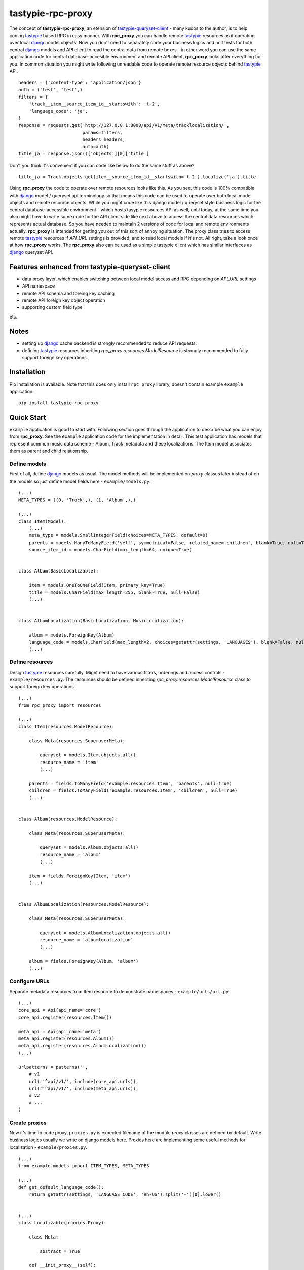 ==================
tastypie-rpc-proxy
==================

.. image:: https://travis-ci.org/nk113/tastypie-rpc-proxy.png?branch=master
    :alt: Build Status
    :target: http://travis-ci.org/nk113/tastypie-rpc-proxy

The concept of **tastypie-rpc-proxy**, an etension of `tastypie-queryset-client`_ - many kudos to the author, is to help coding `tastypie`_ based RPC in easy manner. With **rpc_proxy** you can handle remote `tastypie`_ resources as if operating over local `django`_ model objects. Now you don't need to separately code your business logics and unit tests for both central `django`_ models and API client to read the central data from remote boxes - in other word you can use the same application code for central database-accesible environment and remote API client, **rpc_proxy** looks after everything for you. In common situation you might write following unreadable code to operate remote resource objects behind `tastypie`_ API.

::

    headers = {'content-type': 'application/json'}
    auth = ('test', 'test',)
    filters = {
        'track__item__source_item_id__startswith': 't-2',
        'language_code': 'ja',
    }
    response = requests.get('http://127.0.0.1:8000/api/v1/meta/tracklocalization/',
                            params=filters,
                            headers=headers,
                            auth=auth)
    title_ja = response.json()['objects'][0]['title']

Don't you think it's convenient if you can code like below to do the same stuff as above?

::

    title_ja = Track.objects.get(item__source_item_id__startswith='t-2').localize('ja').title

Using **rpc_proxy** the code to operate over remote resources looks like this. As you see, this code is 100% compatible with `django`_ model / queryset api terminology so that means this code can be used to operate over both local model objects and remote resource objects. While you might code like this django model / queryset style business logic for the central database-accessible environment - which hosts tasypie resources API as well, until today, at the same time you also might have to write some code for the API client side like next above to access the central data resources which represents actual database. So you have needed to maintain 2 versions of code for local and remote environments actually. **rpc_proxy** is intended for getting you out of this sort of annoying situation. The proxy class tries to access remote `tastypie`_ resources if *API_URL* settings is provided, and to read local models if it's not. All right, take a look once at how **rpc_proxy** works. The **rpc_proxy** also can be used as a simple tastypie client which has similar interfaces as `django`_ queryset API.

Features enhanced from tastypie-queryset-client
===============================================

* data proxy layer, which enables switching between local model access and RPC depending on *API_URL* settings
* API namespace
* remote API schema and foreing key caching
* remote API foreign key object operation
* supporting custom field type

etc.

Notes
=====

* setting up `django`_ cache backend is strongly recommended to reduce API requests.
* defining `tastypie`_ resources inheriting *rpc_proxy.resources.ModelResource* is strongly recommended to fully support foreign key operations. 

Installation
============

Pip installation is available. Note that this does only install ``rpc_proxy`` library, doesn't contain example ``example`` application.

::

    pip install tastypie-rpc-proxy

Quick Start
===========

``example`` application is good to start with. Following section goes through the application to describe what you can enjoy from **rpc_proxy**. See the ``example`` application code for the implementation in detail. This test application has models that represent common music data scheme - Album, Track metadata and these localizations. The Item model associates them as parent and child relationship.

Define models
-------------

First of all, define `django`_ models as usual. The model methods will be implemented on *proxy* classes later instead of on the models so just define model fields here - ``example/models.py``.

::

    (...)
    META_TYPES = ((0, 'Track',), (1, 'Album',),)

    (...)
    class Item(Model):
        (...)
        meta_type = models.SmallIntegerField(choices=META_TYPES, default=0)
        parents = models.ManyToManyField('self', symmetrical=False, related_name='children', blank=True, null=True)
        source_item_id = models.CharField(max_length=64, unique=True)


    class Album(BasicLocalizable):

        item = models.OneToOneField(Item, primary_key=True)
        title = models.CharField(max_length=255, blank=True, null=False)
        (...)


    class AlbumLocalization(BasicLocalization, MusicLocalization):

        album = models.ForeignKey(Album)
        language_code = models.CharField(max_length=2, choices=getattr(settings, 'LANGUAGES'), blank=False, null=False)
        (...)

Define resources
----------------

Design `tastypie`_ resources carefully. Might need to have various filters, orderings and access controls - ``example/resources.py``. The resources should be defined inheriting *rpc_proxy.resources.ModelResource* class to support foreign key operations.

::

    (...)
    from rpc_proxy import resources

    (...)
    class Item(resources.ModelResource):

        class Meta(resources.SuperuserMeta):

            queryset = models.Item.objects.all()
            resource_name = 'item'
            (...)

        parents = fields.ToManyField('example.resources.Item', 'parents', null=True)
        children = fields.ToManyField('example.resources.Item', 'children', null=True)
        (...)


    class Album(resources.ModelResource):

        class Meta(resources.SuperuserMeta):

            queryset = models.Album.objects.all()
            resource_name = 'album'
            (...)

        item = fields.ForeignKey(Item, 'item')
        (...)


    class AlbumLocalization(resources.ModelResource):

        class Meta(resources.SuperuserMeta):

            queryset = models.AlbumLocalization.objects.all()
            resource_name = 'albumlocalization'
            (...)

        album = fields.ForeignKey(Album, 'album')
        (...)

Configure URLs
--------------

Separate metadata resources from Item resource to demonstrate namespaces - ``example/urls/url.py``

::

    (...)
    core_api = Api(api_name='core')
    core_api.register(resources.Item())

    meta_api = Api(api_name='meta')
    meta_api.register(resources.Album())
    meta_api.register(resources.AlbumLocalization())
    (...)

    urlpatterns = patterns('',
        # v1
        url(r'^api/v1/', include(core_api.urls)),
        url(r'^api/v1/', include(meta_api.urls)),
        # v2
        # ...
    )

Create proxies
--------------

Now it's time to code proxy, ``proxies.py`` is expected filename of the module *proxy* classes are defined by default. Write business logics usually we write on django models here. Proxies here are implementing some useful methods for localization - ``example/proxies.py``.

::

    (...)
    from example.models import ITEM_TYPES, META_TYPES

    (...)
    def get_default_language_code():
        return getattr(settings, 'LANGUAGE_CODE', 'en-US').split('-')[0].lower()


    (...)
    class Localizable(proxies.Proxy):

        class Meta:

            abstract = True

        def __init_proxy__(self):
            super(Localizable, self).__init_proxy__()

            setattr(self, 'localization', getattr(import_module(self.__module__),
                                                  '%sLocalization' % self.__class__.__name__))

        @property
        def localizations(self):
            return self.localization.objects.filter(**{
                self.__class__.__name__.lower(): self,
            })

        def localize(self, language_code=None):
            self.__init_proxy__()

            language_code = language_code if language_code else get_default_language_code()
            localizations = self.localizations.filter(language_code=language_code)

            if len(localizations) < 1:

                class EmptyLocalization(object):

                    def __init__(self, *args, **kwargs):
                        for key in kwargs:
                            setattr(self, key, kwargs[key])

                    def __getattr__(self, name):
                        try:
                            return super(EmptyLocalization,
                                         self).__getattr__(name)
                        except AttributeError, e:
                            return None

                localizations = (EmptyLocalization(language_code=language_code),)

            return localizations[0]


    class Localization(proxies.Proxy):

        class Meta:

            abstract = True


    (...)
    class Item(proxies.Proxy):

        class Meta:

            namespace = 'core'

        (...)
        @property
        def meta_type_display(self):
            if 'get_meta_type_display' in dir(self):
                return self.get_meta_type_display()

            return META_TYPES[self.meta_type][1]

        @property
        def metadata(self):
            try:
                meta = getattr(import_module(self.__module__),
                               self.meta_type_display)
            except Exception, e:
                logger.exception(e)
                raise exceptions.ProxyException(_('No metadata model for '
                                                  '%s found.' % self.meta_type_display))

            return meta.objects.get(item=self)


    class Album(Localizable):

        pass


    class AlbumLocalization(Localization):

        pass


Import proxies
--------------

All right, let's call those proxies with the ``manage.py shell``. After loading fixture, import them with no *API_URL* settings like below, then you can see accesses to the local models:

::

    TASTYPIE_RPC_PROXY = {
        'API_NAMESPACE': 'meta',
        'NON_DEFAULT_ID_FOREIGNKEYS': ('item',),
        'SUPERUSER_USERNAME': 'test',
        'SUPERUSER_PASSWORD': 'test',
    }

::

    >>> from example.proxies import *
    >>> a = Album.objects.get(item__source_item_id__startswith='a-1')
    [DEBUG: django.db.backends: execute] (0.001) SELECT "test_album"."ctime", "test_album"."utime", "test_album"."item_id", "test_album"."release_date" FROM "test_album" INNER JOIN "test_item" ON ("test_album"."item_id" = "test_item"."id") WHERE "test_item"."source_item_id" LIKE a-1% ESCAPE '\' ; args=(u'a-1%',)
    >>> a.localize('en').title
    [DEBUG: django.db.backends: execute] (0.000) SELECT "test_item"."id", "test_item"."ctime", "test_item"."utime", "test_item"."item_type", "test_item"."meta_type", "test_item"."source_item_id" FROM "test_item" WHERE "test_item"."id" = 1 ; args=(1,)
    [DEBUG: django.db.backends: execute] (0.000) SELECT "test_albumlocalization"."id", "test_albumlocalization"."ctime", "test_albumlocalization"."utime", "test_albumlocalization"."language_code", "test_albumlocalization"."title", "test_albumlocalization"."description", "test_albumlocalization"."artist", "test_albumlocalization"."label", "test_albumlocalization"."album_id" FROM "test_albumlocalization" WHERE ("test_albumlocalization"."album_id" = 1  AND "test_albumlocalization"."language_code" = en ); args=(1, 'en')
    u'A Pop Song Collection'
    >>> t_en = a.item.children.get(source_item_id__startswith='t-1').metadata.localize('en')
    [DEBUG: django.db.backends: execute] (0.000) SELECT "test_item"."id", "test_item"."ctime", "test_item"."utime", "test_item"."item_type", "test_item"."meta_type", "test_item"."source_item_id" FROM "test_item" INNER JOIN "test_item_parents" ON ("test_item"."id" = "test_item_parents"."from_item_id") WHERE ("test_item_parents"."to_item_id" = 1  AND "test_item"."source_item_id" LIKE t-1% ESCAPE '\' ); args=(1, u't-1%')
    [DEBUG: django.db.backends: execute] (0.000) SELECT "test_track"."ctime", "test_track"."utime", "test_track"."item_id", "test_track"."release_date", "test_track"."isrc", "test_track"."length", "test_track"."trial_start_position", "test_track"."trial_duration" FROM "test_track" WHERE "test_track"."item_id" = 2 ; args=(2,)
    [DEBUG: django.db.backends: execute] (0.000) SELECT "test_item"."id", "test_item"."ctime", "test_item"."utime", "test_item"."item_type", "test_item"."meta_type", "test_item"."source_item_id" FROM "test_item" WHERE "test_item"."id" = 2 ; args=(2,)
    [DEBUG: django.db.backends: execute] (0.000) SELECT "test_tracklocalization"."id", "test_tracklocalization"."ctime", "test_tracklocalization"."utime", "test_tracklocalization"."language_code", "test_tracklocalization"."title", "test_tracklocalization"."description", "test_tracklocalization"."artist", "test_tracklocalization"."label", "test_tracklocalization"."track_id" FROM "test_tracklocalization" WHERE ("test_tracklocalization"."track_id" = 2  AND "test_tracklocalization"."language_code" = en ); args=(2, 'en')
    >>> t_en.title
    u'A Pop Song 1'
    >>> t_en.title = 'A Pop Song 1 revised title'
    >>> t_en.save()
    [DEBUG: django.db.backends: execute] (0.000) SELECT (1) AS "a" FROM "test_tracklocalization" WHERE "test_tracklocalization"."id" = 1  LIMIT 1; args=(1,)
    [DEBUG: django.db.backends: execute] (0.000) UPDATE "test_tracklocalization" SET "ctime" = 2013-06-14 02:04:20, "utime" = 2013-07-27 00:47:35.058121, "language_code" = en, "title" = A Pop Song 1 revised title, "description" = Description for the Pop Song 1., "artist" = Test, "label" = Label Test, "track_id" = 2 WHERE "test_tracklocalization"."id" = 1 ; args=(u'2013-06-14 02:04:20', u'2013-07-27 00:47:35.058121', u'en', 'A Pop Song 1 revised title', u'Description for the Pop Song 1.', u'Test', u'Label Test', 2, 1)
    >>> t_en.title
    'A Pop Song 1 revised title'

OK then reset database and let's do the same things with *API_URL* settings, you can find that the proxy calls remote `tastypie`_ API this time:

::

    TASTYPIE_RPC_PROXY = {
        'API_NAMESPACE': 'meta',
        'API_URL': 'http://127.0.0.1:8000/api',
        (...)
    }

::

    >>> from example.proxies import *
    (...)
    >>> a = Album.objects.get(item__source_item_id__startswith='a-1')
    [DEBUG: requests.packages.urllib3.connectionpool: _make_request] "GET /api/v1/meta/album/?item__source_item_id__startswith=a-1 HTTP/1.1" 200 None
    [DEBUG: rpc_proxy.proxies: to_python] to_python (release_date <date>): '2013-07-26' -> datetime.date(2013, 7, 26)
    >>> a.localize('en').title
    [INFO: requests.packages.urllib3.connectionpool: _new_conn] Starting new HTTP connection (1): 127.0.0.1
    [DEBUG: requests.packages.urllib3.connectionpool: _make_request] "GET /api/v1/meta/albumlocalization/?album=1 HTTP/1.1" 200 None
    [DEBUG: requests.packages.urllib3.connectionpool: _make_request] "GET /api/v1/meta/albumlocalization/?id__in=1&id__in=2&language_code=en HTTP/1.1" 200 None
    'A Pop Song Collection'
    >>> t_en = a.item.children.get(source_item_id__startswith='t-1').metadata.localize('en')
    [DEBUG: rpc_proxy.proxies: __getattr__] item: /api/v1/core/item/1/, need namespace schema (http://127.0.0.1:8000/api/v1/core/)
    (...)
    [DEBUG: rpc_proxy.proxies: _response] getting cache... (/api/v1/core/item/1/)
    [INFO: requests.packages.urllib3.connectionpool: _new_conn] Starting new HTTP connection (1): 127.0.0.1
    [DEBUG: requests.packages.urllib3.connectionpool: _make_request] "GET /api/v1/core/item/1/ HTTP/1.1" 200 None
    [DEBUG: rpc_proxy.proxies: _response] setting cache... (/api/v1/core/item/1/ -> {"ctime": "2013-06-13T19:42:56", "source_item_id": "a-1@some.service", "children": ["/api/v1/core/item/2/", "/api/v1/core/item/3/", "/api/v1/core/item/5/"], "item_type": 0, "meta_type": 1, "parents": [], "utime": "2013-06-13T20:02:38", "id": 1, "resource_uri": "/api/v1/core/item/1/"})
    [DEBUG: rpc_proxy.proxies: __getattr__] children: ['/api/v1/core/item/2/', '/api/v1/core/item/3/', '/api/v1/core/item/5/'], need namespace schema (http://127.0.0.1:8000/api/v1/core/)
    (...)
    [INFO: requests.packages.urllib3.connectionpool: _new_conn] Starting new HTTP connection (1): 127.0.0.1
    [DEBUG: requests.packages.urllib3.connectionpool: _make_request] "GET /api/v1/core/item/?id__in=2&id__in=3&id__in=5 HTTP/1.1" 200 None
    [DEBUG: requests.packages.urllib3.connectionpool: _make_request] "GET /api/v1/core/item/?source_item_id__startswith=t-1&id__in=2&id__in=3&id__in=5 HTTP/1.1" 200 None
    [INFO: requests.packages.urllib3.connectionpool: _new_conn] Starting new HTTP connection (1): 127.0.0.1
    [DEBUG: requests.packages.urllib3.connectionpool: _make_request] "GET /api/v1/meta/track/?item=2 HTTP/1.1" 200 None
    [DEBUG: rpc_proxy.proxies: to_python] to_python (release_date <date>): '2013-06-14' -> datetime.date(2013, 6, 14)
    [INFO: requests.packages.urllib3.connectionpool: _new_conn] Starting new HTTP connection (1): 127.0.0.1
    [DEBUG: requests.packages.urllib3.connectionpool: _make_request] "GET /api/v1/meta/tracklocalization/?track=2 HTTP/1.1" 200 None
    [DEBUG: requests.packages.urllib3.connectionpool: _make_request] "GET /api/v1/meta/tracklocalization/?id__in=1&id__in=2&language_code=en HTTP/1.1" 200 None
    >>> t_en.title
    'A Pop Song 1'
    >>> t_en.title = 'A Pop Song 1 revised title'
    >>> t_en.save()
    [DEBUG: requests.packages.urllib3.connectionpool: _make_request] "PUT /api/v1/meta/tracklocalization/1/ HTTP/1.1" 204 0
    >>> t_en.title
    'A Pop Song 1 revised title'

That's it! Hope this enpowers you to write clean code and reduce time to code boring redundant stuff!

Testing proxy code
==================

Unit tests for proxy classes can be ran in both local `django`_ model and remote `tastypie`_ API context. Those tests should inherit ``rpc_client.test.Proxy`` class. If you are to run the unit tests for both contexts separated settings need to be prepared - API context with *API_URL*, local model context with **NO** *API_URL* settings. Please take a look at how the unit tests for ``example`` application works - see ``runtests.py`` and ``tox.ini``.

As a simple tastypie client
===========================

You can also utilize **rpc_proxy** with no proxy definition - just call remote tastypie API with queryset interface. In this case **rpc_proxy** doesn't need to be imported within django application context. Only standard CRUD / REST operations `tastypie`_ implements by default are supported. See `tastypie-queryset-client`_ for detailed usages.

::

    >>> from datetime import datetime
    >>> from rpc_proxy.proxies import *
    >>>
    >>> api = ProxyClient('http://127.0.0.1:8000/api/',
    ...                   version='v1',
    ...                   namespace='meta',
    ...                   auth=('test', 'test',))
    >>> api.proxies
    {'album': queryset_client.client.Model,
     'albumlocalization': queryset_client.client.Model,
     'track': queryset_client.client.Model,
     'tracklocalization': queryset_client.client.Model}
    >>>
    >>> Track = api.track
    >>> track = Track.objects.filter(item__source_item_id__startswith='t-1')[0]
    >>> album = track.item.parents.all()[0].album
    >>> album.release_date = datetime.now().date()
    >>> album.save()
    >>> album.item.children.all()[0].parents.all()[0].album.release_date == datetime.now().date()
    True
    >>> str(album.item.children.all()[0].track) == str(track)
    True

.. note:: You have to uncomment following fields on the Item resource in ``example.resources.py`` and to clear cache to work above expectedly though.

::

    (...)
    # album = fields.OneToOneField('example.resources.Album', 'album', null=True)
    # track = fields.OneToOneField('example.resources.Track', 'track', null=True)

Namespace and Resource Endpoint
===============================

The final URL of an API resource endpoint consists of:

::

    '%s/%s/%s/%s/' % (API_URL, API_VERSION, API_NAMESPACE, resource_name,)

Proxy Meta class options
========================

abstract
--------

*Boolean*, optional, indicates if the Meta class is abstract class.

api_url
-------

*String*, optional, base url prefix of the API endpoint, if not given **rpc_proxy** tries to load corresponding django model in local.

auth
----

*Tuple* or *List*, optional, a combination of username and password to access the API e.g. ``(username, password,)``. SUPERUSER_USERNAME and SUPERUSER_PASSWORD settings variables will be applied by default.

client
------

*ProxyClient* class, optional, intended for extending ProxyClient class, *ProxyClient* class by default.

model
-----

`django`_ *Model* class, optional, a model that proxy loads when *API_URL* is not provided in the settings, if this option is not given, the proxy class looks for corresponding model class which has the same name as the proxy class on ``models.py`` module in the same module as ``proxies.py`` belongs to, by default.

namespace
---------

*String*, optional, defines namespace of the resource follows to version, *API_NAMESPACE* will be applied if it's not provided e.g. ``core``.

resource_name
-------------

*String*, optional, defines resource name of the proxy, the name of the proxy class will be applied if not provided e.g. ``'track'``.

version
-------

*String*, optional, defines version of the resource follows to *api_url*, ``'v1'`` will be used if *API_VERSION* is not provided.

Settings
========

**rpc_proxy** accepts following settings variables defined as **TASTYPIE_RPC_PROXY** dictionary in `django`_ settings. The settings look like:

::

    TASTYPIE_RPC_PROXY = {
        'API_URL': 'http://127.0.0.1:8000/api',
        'SUPERUSER_USERNAME': 'test',
        'SUPERUSER_PASSWORD': 'test',
        (...)
    }


API_NAMESPACE
-------------

*String*, optional, specifies default remote API namespace follows to the version section e.g. ``'core/content'``.

API_URL
-------

String, optional, defines default base prefix URL of remote tastypie API, **rpc_proxy** loads local models as proxy class if this is not specified e.g. ``'https://example.com/django/app/api'``.

.. note:: This value could technically be updated dynamically but it does not take any effect until the application is reloaded.  

API_VERSION
-----------

String, optional, defines default versioning of remote API follows to *API_URL* e.g. ``'v1'``.

NON_DEFAULT_ID_FOREIGNKEYS
--------------------------

Tuple or List, optional, defines custom primary key field names appear in remote resouces e.g. ``('user',)``.

SUPERUSER_USERNAME
------------------

String, optional, defines default username of superuser for API authentication, useful to allow internal system user to operate over all remote resources e.g. ``'test'``.

SUPERUSER_PASSWORD
------------------

String, optional, defines default password of superuser for API authentication, useful to allow internal system user to operate over all remote resources e.g. ``'test'``.

.. _tastypie-queryset-client: https://github.com/ikeikeikeike/tastypie-queryset-client
.. _tastypie: https://github.com/toastdriven/django-tastypie
.. _django: https://www.djangoproject.com
